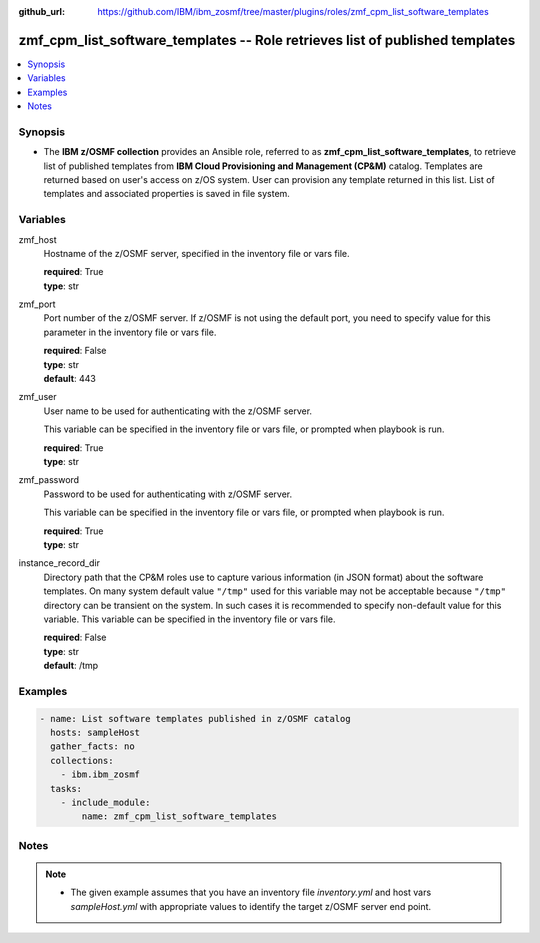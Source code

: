 
:github_url: https://github.com/IBM/ibm_zosmf/tree/master/plugins/roles/zmf_cpm_list_software_templates

.. _zmf_cpm_list_software_templates_module:


zmf_cpm_list_software_templates -- Role retrieves list of published templates
=============================================================================


.. contents::
   :local:
   :depth: 1


Synopsis
--------
- The **IBM z/OSMF collection** provides an Ansible role, referred to as 
  **zmf_cpm_list_software_templates**, to retrieve list of published templates from
  **IBM Cloud Provisioning and Management (CP&M)** catalog. Templates are returned based
  on user's access on z/OS system. User can provision any template returned in this 
  list. List of templates and associated properties is saved in file system.





Variables
---------


 

zmf_host
  Hostname of the z/OSMF server, specified in the inventory file or vars file.


  | **required**: True
  | **type**: str


 

zmf_port
  Port number of the z/OSMF server. If z/OSMF is not using the default port, you need to specify value for this parameter in the inventory file or vars file.


  | **required**: False
  | **type**: str
  | **default**: 443


 

zmf_user
  User name to be used for authenticating with the z/OSMF server.

  This variable can be specified in the inventory file or vars file, or prompted when playbook is run.


  | **required**: True
  | **type**: str


 
zmf_password
  Password to be used for authenticating with z/OSMF server.

  This variable can be specified in the inventory file or vars file, or prompted when playbook is run.


  | **required**: True
  | **type**: str


instance_record_dir
  Directory path that the CP&M roles use to capture various information (in JSON format) about the software templates.
  On many system default value ``"/tmp"`` used for this variable may not be acceptable because ``"/tmp"`` directory
  can be transient on the system. In such cases it is recommended to specify non-default value for this variable. This
  variable can be specified in the inventory file or vars file.


  | **required**: False
  | **type**: str
  | **default**: /tmp


Examples
--------

.. code-block:: yaml+jinja

   
   - name: List software templates published in z/OSMF catalog
     hosts: sampleHost
     gather_facts: no
     collections: 
       - ibm.ibm_zosmf
     tasks: 
       - include_module:
           name: zmf_cpm_list_software_templates



Notes
-----

.. note::
   - The given example assumes that you have an inventory file *inventory.yml* and host vars *sampleHost.yml* with appropriate values to identify the target z/OSMF server end point.








